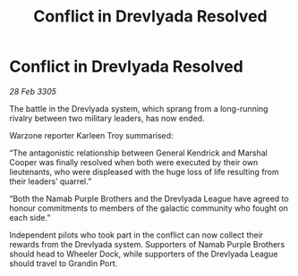 :PROPERTIES:
:ID:       d41754f6-6867-4da5-b6bd-8e15016c5cc6
:END:
#+title: Conflict in Drevlyada Resolved
#+filetags: :galnet:

* Conflict in Drevlyada Resolved

/28 Feb 3305/

The battle in the Drevlyada system, which sprang from a long-running rivalry between two military leaders, has now ended. 

Warzone reporter Karleen Troy summarised: 

“The antagonistic relationship between General Kendrick and Marshal Cooper was finally resolved when both were executed by their own lieutenants, who were displeased with the huge loss of life resulting from their leaders’ quarrel.” 

“Both the Namab Purple Brothers and the Drevlyada League have agreed to honour commitments to members of the galactic community who fought on each side.” 

Independent pilots who took part in the conflict can now collect their rewards from the Drevlyada system. Supporters of Namab Purple Brothers should head to Wheeler Dock, while supporters of the Drevlyada League should travel to Grandin Port.
